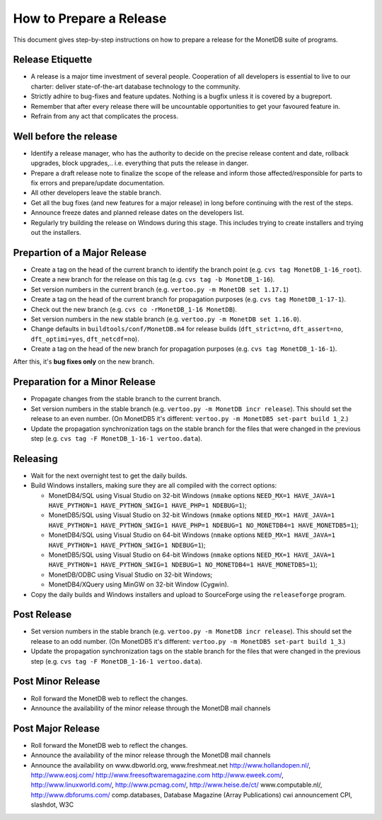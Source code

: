 How to Prepare a Release
========================

.. This document is written in reStructuredText (see
   http://docutils.sourceforge.net/ for more information).
   Use ``rst2html.py`` to convert this file to HTML.

This document gives step-by-step instructions on how to prepare a
release for the MonetDB suite of programs. 

Release Etiquette
-----------------
- A release is a major time investment of several people. 
  Cooperation of all developers is essential to live to 
  our charter: deliver state-of-the-art database technology 
  to the community.
- Strictly adhire to bug-fixes and feature updates. Nothing
  is a bugfix unless it is covered by a bugreport.
- Remember that after every release there will be uncountable
  opportunities to get your favoured feature in.
- Refrain from any act that complicates the process.

Well before the release
-----------------------
- Identify a release manager, who has the authority to decide on
  the precise release content and  date, rollback upgrades, 
  block upgrades,..  i.e. everything that puts the release in danger.
- Prepare a draft release note to finalize the scope of the
  release and inform those affected/responsible for parts to
  fix errors and prepare/update documentation.
- All other developers leave the stable branch.
- Get all the bug fixes (and new features for a major release) in long
  before continuing with the rest of the steps.
- Announce freeze dates and planned release dates on the developers list.
- Regularly try building the release on Windows during this stage.
  This includes trying to create installers and trying out the
  installers.

Prepartion of a Major Release
-----------------------------

- Create a tag on the head of the current branch to identify the
  branch point (e.g. ``cvs tag MonetDB_1-16_root``).
- Create a new branch for the release on this tag (e.g. ``cvs tag -b
  MonetDB_1-16``).
- Set version numbers in the current branch (e.g. ``vertoo.py -m
  MonetDB set 1.17.1``)
- Create a tag on the head of the current branch for propagation
  purposes (e.g. ``cvs tag MonetDB_1-17-1``).
- Check out the new branch (e.g. ``cvs co -rMonetDB_1-16 MonetDB``).
- Set version numbers in the new stable branch (e.g. ``vertoo.py -m
  MonetDB set 1.16.0``).
- Change defaults in ``buildtools/conf/MonetDB.m4`` for release builds
  (``dft_strict=no``, ``dft_assert=no``, ``dft_optimi=yes``,
  ``dft_netcdf=no``).
- Create a tag on the head of the new branch for propagation purposes
  (e.g. ``cvs tag MonetDB_1-16-1``).

After this, it's **bug fixes only** on the new branch.

Preparation for a Minor Release
-------------------------------

- Propagate changes from the stable branch to the current branch.
- Set version numbers in the stable branch (e.g. ``vertoo.py -m
  MonetDB incr release``).  This should set the release to an even
  number.  (On MonetDB5 it's different: ``vertoo.py -m MonetDB5
  set-part build 1_2``.)
- Update the propagation synchronization tags on the stable branch for
  the files that were changed in the previous step (e.g. ``cvs tag -F
  MonetDB_1-16-1 vertoo.data``).

Releasing
---------

- Wait for the next overnight test to get the daily builds.
- Build Windows installers, making sure they are all compiled with the
  correct options:

  + MonetDB4/SQL using Visual Studio on 32-bit Windows (``nmake``
    options ``NEED_MX=1 HAVE_JAVA=1 HAVE_PYTHON=1 HAVE_PYTHON_SWIG=1
    HAVE_PHP=1 NDEBUG=1``);
  + MonetDB5/SQL using Visual Studio on 32-bit Windows (``nmake``
    options ``NEED_MX=1 HAVE_JAVA=1 HAVE_PYTHON=1 HAVE_PYTHON_SWIG=1
    HAVE_PHP=1 NDEBUG=1 NO_MONETDB4=1 HAVE_MONETDB5=1``);
  + MonetDB4/SQL using Visual Studio on 64-bit Windows (``nmake``
    options ``NEED_MX=1 HAVE_JAVA=1 HAVE_PYTHON=1 HAVE_PYTHON_SWIG=1
    NDEBUG=1``);
  + MonetDB5/SQL using Visual Studio on 64-bit Windows (``nmake``
    options ``NEED_MX=1 HAVE_JAVA=1 HAVE_PYTHON=1 HAVE_PYTHON_SWIG=1
    NDEBUG=1 NO_MONETDB4=1 HAVE_MONETDB5=1``);
  + MonetDB/ODBC using Visual Studio on 32-bit Windows;
  + MonetDB4/XQuery using MinGW on 32-bit Window (Cygwin).

- Copy the daily builds and Windows installers and upload to
  SourceForge using the ``releaseforge`` program.

Post Release
------------

- Set version numbers in the stable branch (e.g. ``vertoo.py -m
  MonetDB incr release``).  This should set the release to an odd
  number.  (On MonetDB5 it's different: ``vertoo.py -m MonetDB5
  set-part build 1_3``.)
- Update the propagation synchronization tags on the stable branch for
  the files that were changed in the previous step (e.g. ``cvs tag -F
  MonetDB_1-16-1 vertoo.data``).


Post Minor Release
------------------
- Roll forward the MonetDB web to reflect the changes.
- Announce the availability of the minor release through the
  MonetDB mail channels

Post Major Release
------------------
- Roll forward the MonetDB web to reflect the changes.
- Announce the availability of the minor release through the
  MonetDB mail channels
- Announce the availability on www.dbworld.org, www.freshmeat.net
  http://www.hollandopen.nl/, http://www.eosj.com/
  http://www.freesoftwaremagazine.com 
  http://www.eweek.com/, http://www.linuxworld.com/,
  http://www.pcmag.com/, http://www.heise.de/ct/ 
  www.computable.nl/, http://www.dbforums.com/
  comp.databases, Database Magazine (Array Publications)
  cwi announcement CPI, slashdot, W3C
